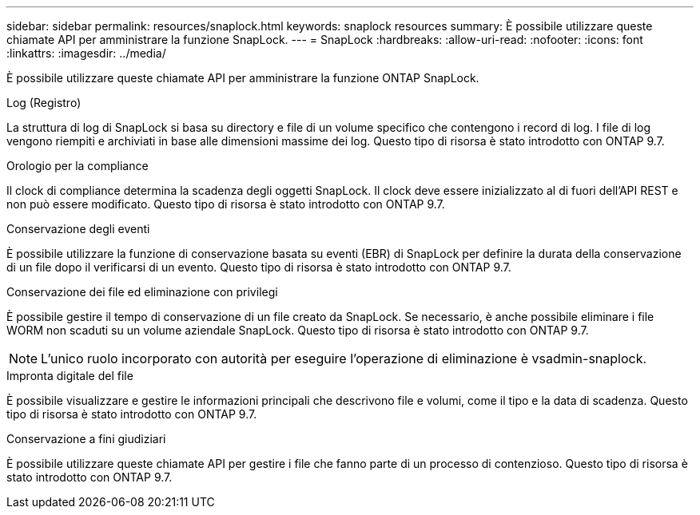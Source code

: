 ---
sidebar: sidebar 
permalink: resources/snaplock.html 
keywords: snaplock resources 
summary: È possibile utilizzare queste chiamate API per amministrare la funzione SnapLock. 
---
= SnapLock
:hardbreaks:
:allow-uri-read: 
:nofooter: 
:icons: font
:linkattrs: 
:imagesdir: ../media/


[role="lead"]
È possibile utilizzare queste chiamate API per amministrare la funzione ONTAP SnapLock.

.Log (Registro)
La struttura di log di SnapLock si basa su directory e file di un volume specifico che contengono i record di log. I file di log vengono riempiti e archiviati in base alle dimensioni massime dei log. Questo tipo di risorsa è stato introdotto con ONTAP 9.7.

.Orologio per la compliance
Il clock di compliance determina la scadenza degli oggetti SnapLock. Il clock deve essere inizializzato al di fuori dell'API REST e non può essere modificato. Questo tipo di risorsa è stato introdotto con ONTAP 9.7.

.Conservazione degli eventi
È possibile utilizzare la funzione di conservazione basata su eventi (EBR) di SnapLock per definire la durata della conservazione di un file dopo il verificarsi di un evento. Questo tipo di risorsa è stato introdotto con ONTAP 9.7.

.Conservazione dei file ed eliminazione con privilegi
È possibile gestire il tempo di conservazione di un file creato da SnapLock. Se necessario, è anche possibile eliminare i file WORM non scaduti su un volume aziendale SnapLock. Questo tipo di risorsa è stato introdotto con ONTAP 9.7.


NOTE: L'unico ruolo incorporato con autorità per eseguire l'operazione di eliminazione è vsadmin-snaplock.

.Impronta digitale del file
È possibile visualizzare e gestire le informazioni principali che descrivono file e volumi, come il tipo e la data di scadenza. Questo tipo di risorsa è stato introdotto con ONTAP 9.7.

.Conservazione a fini giudiziari
È possibile utilizzare queste chiamate API per gestire i file che fanno parte di un processo di contenzioso. Questo tipo di risorsa è stato introdotto con ONTAP 9.7.
